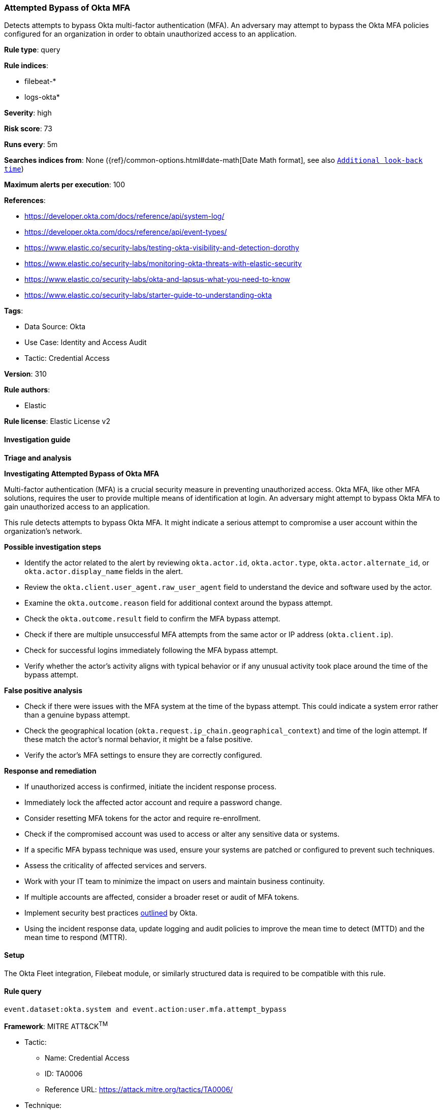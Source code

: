 [[attempted-bypass-of-okta-mfa]]
=== Attempted Bypass of Okta MFA

Detects attempts to bypass Okta multi-factor authentication (MFA). An adversary may attempt to bypass the Okta MFA policies configured for an organization in order to obtain unauthorized access to an application.

*Rule type*: query

*Rule indices*: 

* filebeat-*
* logs-okta*

*Severity*: high

*Risk score*: 73

*Runs every*: 5m

*Searches indices from*: None ({ref}/common-options.html#date-math[Date Math format], see also <<rule-schedule, `Additional look-back time`>>)

*Maximum alerts per execution*: 100

*References*: 

* https://developer.okta.com/docs/reference/api/system-log/
* https://developer.okta.com/docs/reference/api/event-types/
* https://www.elastic.co/security-labs/testing-okta-visibility-and-detection-dorothy
* https://www.elastic.co/security-labs/monitoring-okta-threats-with-elastic-security
* https://www.elastic.co/security-labs/okta-and-lapsus-what-you-need-to-know
* https://www.elastic.co/security-labs/starter-guide-to-understanding-okta

*Tags*: 

* Data Source: Okta
* Use Case: Identity and Access Audit
* Tactic: Credential Access

*Version*: 310

*Rule authors*: 

* Elastic

*Rule license*: Elastic License v2


==== Investigation guide



*Triage and analysis*



*Investigating Attempted Bypass of Okta MFA*


Multi-factor authentication (MFA) is a crucial security measure in preventing unauthorized access. Okta MFA, like other MFA solutions, requires the user to provide multiple means of identification at login. An adversary might attempt to bypass Okta MFA to gain unauthorized access to an application.

This rule detects attempts to bypass Okta MFA. It might indicate a serious attempt to compromise a user account within the organization's network.


*Possible investigation steps*


- Identify the actor related to the alert by reviewing `okta.actor.id`, `okta.actor.type`, `okta.actor.alternate_id`, or `okta.actor.display_name` fields in the alert.
- Review the `okta.client.user_agent.raw_user_agent` field to understand the device and software used by the actor.
- Examine the `okta.outcome.reason` field for additional context around the bypass attempt.
- Check the `okta.outcome.result` field to confirm the MFA bypass attempt.
- Check if there are multiple unsuccessful MFA attempts from the same actor or IP address (`okta.client.ip`).
- Check for successful logins immediately following the MFA bypass attempt.
- Verify whether the actor's activity aligns with typical behavior or if any unusual activity took place around the time of the bypass attempt.


*False positive analysis*


- Check if there were issues with the MFA system at the time of the bypass attempt. This could indicate a system error rather than a genuine bypass attempt.
- Check the geographical location (`okta.request.ip_chain.geographical_context`) and time of the login attempt. If these match the actor's normal behavior, it might be a false positive.
- Verify the actor's MFA settings to ensure they are correctly configured.


*Response and remediation*


- If unauthorized access is confirmed, initiate the incident response process.
- Immediately lock the affected actor account and require a password change.
- Consider resetting MFA tokens for the actor and require re-enrollment.
- Check if the compromised account was used to access or alter any sensitive data or systems.
- If a specific MFA bypass technique was used, ensure your systems are patched or configured to prevent such techniques.
- Assess the criticality of affected services and servers.
- Work with your IT team to minimize the impact on users and maintain business continuity.
- If multiple accounts are affected, consider a broader reset or audit of MFA tokens.
- Implement security best practices https://www.okta.com/blog/2019/10/9-admin-best-practices-to-keep-your-org-secure/[outlined] by Okta.
- Using the incident response data, update logging and audit policies to improve the mean time to detect (MTTD) and the mean time to respond (MTTR).

==== Setup


The Okta Fleet integration, Filebeat module, or similarly structured data is required to be compatible with this rule.

==== Rule query


[source, js]
----------------------------------
event.dataset:okta.system and event.action:user.mfa.attempt_bypass

----------------------------------

*Framework*: MITRE ATT&CK^TM^

* Tactic:
** Name: Credential Access
** ID: TA0006
** Reference URL: https://attack.mitre.org/tactics/TA0006/
* Technique:
** Name: Multi-Factor Authentication Interception
** ID: T1111
** Reference URL: https://attack.mitre.org/techniques/T1111/
